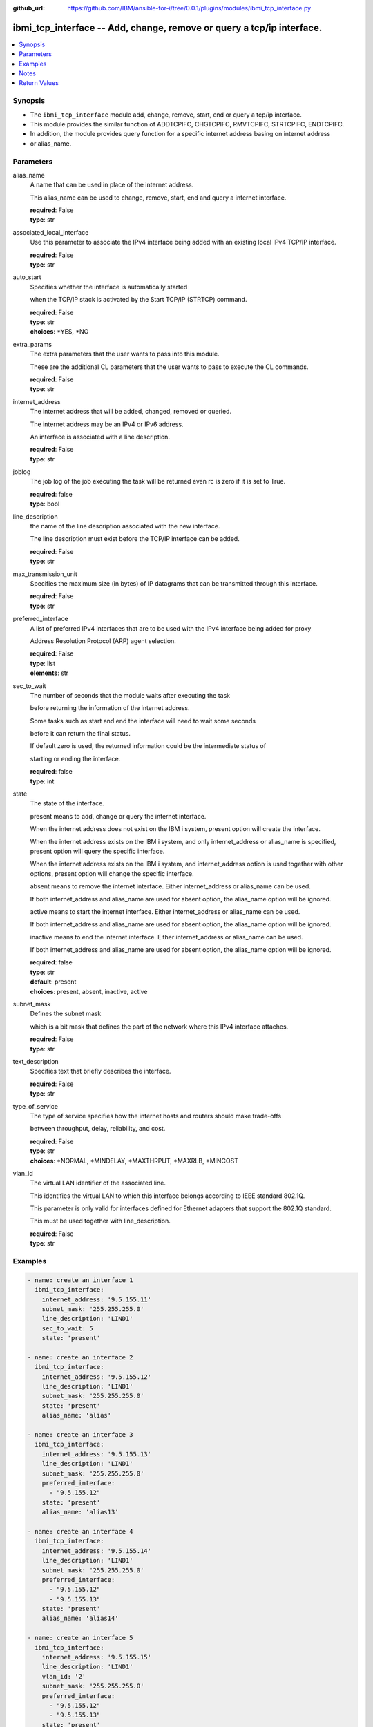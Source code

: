 ..
.. SPDX-License-Identifier: Apache-2.0
..

:github_url: https://github.com/IBM/ansible-for-i/tree/0.0.1/plugins/modules/ibmi_tcp_interface.py

.. _ibmi_tcp_interface_module:

ibmi_tcp_interface -- Add, change, remove or query a tcp/ip interface.
======================================================================


.. contents::
   :local:
   :depth: 1


Synopsis
--------
- The ``ibmi_tcp_interface`` module add, change, remove, start, end or query a tcp/ip interface.
- This module provides the similar function of ADDTCPIFC, CHGTCPIFC, RMVTCPIFC, STRTCPIFC, ENDTCPIFC.
- In addition, the module provides query function for a specific internet address basing on internet address
- or alias_name.



Parameters
----------


     
alias_name
  A name that can be used in place of the internet address.

  This alias_name can be used to change, remove, start, end and query a internet interface.


  | **required**: False
  | **type**: str


     
associated_local_interface
  Use this parameter to associate the IPv4 interface being added with an existing local IPv4 TCP/IP interface.


  | **required**: False
  | **type**: str


     
auto_start
  Specifies whether the interface is automatically started

  when the TCP/IP stack is activated by the Start TCP/IP (STRTCP) command.


  | **required**: False
  | **type**: str
  | **choices**: *YES, *NO


     
extra_params
  The extra parameters that the user wants to pass into this module.

  These are the additional CL parameters that the user wants to pass to execute the CL commands.


  | **required**: False
  | **type**: str


     
internet_address
  The internet address that will be added, changed, removed or queried.

  The internet address may be an IPv4 or IPv6 address.

  An interface is associated with a line description.


  | **required**: False
  | **type**: str


     
joblog
  The job log of the job executing the task will be returned even rc is zero if it is set to True.


  | **required**: false
  | **type**: bool


     
line_description
  the name of the line description associated with the new interface.

  The line description must exist before the TCP/IP interface can be added.


  | **required**: False
  | **type**: str


     
max_transmission_unit
  Specifies the maximum size (in bytes) of IP datagrams that can be transmitted through this interface.


  | **required**: False
  | **type**: str


     
preferred_interface
  A list of preferred IPv4 interfaces that are to be used with the IPv4 interface being added for proxy

  Address Resolution Protocol (ARP) agent selection.


  | **required**: False
  | **type**: list
  | **elements**: str


     
sec_to_wait
  The number of seconds that the module waits after executing the task

  before returning the information of the internet address.

  Some tasks such as start and end the interface will need to wait some seconds

  before it can return the final status.

  If default zero is used, the returned information could be the intermediate status of

  starting or ending the interface.


  | **required**: false
  | **type**: int


     
state
  The state of the interface.

  present means to add, change or query the internet interface.

  When the internet address does not exist on the IBM i system, present option will create the interface.

  When the internet address exists on the IBM i system, and only internet_address or alias_name is specified, present option will query the specific interface.

  When the internet address exists on the IBM i system, and internet_address option is used together with other options, present option will change the specific interface.

  absent means to remove the internet interface. Either internet_address or alias_name can be used.

  If both internet_address and alias_name are used for absent option, the alias_name option will be ignored.

  active means to start the internet interface. Either internet_address or alias_name can be used.

  If both internet_address and alias_name are used for absent option, the alias_name option will be ignored.

  inactive means to end the internet interface. Either internet_address or alias_name can be used.

  If both internet_address and alias_name are used for absent option, the alias_name option will be ignored.


  | **required**: false
  | **type**: str
  | **default**: present
  | **choices**: present, absent, inactive, active


     
subnet_mask
  Defines the subnet mask

  which is a bit mask that defines the part of the network where this IPv4 interface attaches.


  | **required**: False
  | **type**: str


     
text_description
  Specifies text that briefly describes the interface.


  | **required**: False
  | **type**: str


     
type_of_service
  The type of service specifies how the internet hosts and routers should make trade-offs

  between throughput, delay, reliability, and cost.


  | **required**: False
  | **type**: str
  | **choices**: *NORMAL, *MINDELAY, *MAXTHRPUT, *MAXRLB, *MINCOST


     
vlan_id
  The virtual LAN identifier of the associated line.

  This identifies the virtual LAN to which this interface belongs according to IEEE standard 802.1Q.

  This parameter is only valid for interfaces defined for Ethernet adapters that support the 802.1Q standard.

  This must be used together with line_description.


  | **required**: False
  | **type**: str



Examples
--------

.. code-block:: yaml+jinja

   
   - name: create an interface 1
     ibmi_tcp_interface:
       internet_address: '9.5.155.11'
       subnet_mask: '255.255.255.0'
       line_description: 'LIND1'
       sec_to_wait: 5
       state: 'present'

   - name: create an interface 2
     ibmi_tcp_interface:
       internet_address: '9.5.155.12'
       line_description: 'LIND1'
       subnet_mask: '255.255.255.0'
       state: 'present'
       alias_name: 'alias'

   - name: create an interface 3
     ibmi_tcp_interface:
       internet_address: '9.5.155.13'
       line_description: 'LIND1'
       subnet_mask: '255.255.255.0'
       preferred_interface:
         - "9.5.155.12"
       state: 'present'
       alias_name: 'alias13'

   - name: create an interface 4
     ibmi_tcp_interface:
       internet_address: '9.5.155.14'
       line_description: 'LIND1'
       subnet_mask: '255.255.255.0'
       preferred_interface:
         - "9.5.155.12"
         - "9.5.155.13"
       state: 'present'
       alias_name: 'alias14'

   - name: create an interface 5
     ibmi_tcp_interface:
       internet_address: '9.5.155.15'
       line_description: 'LIND1'
       vlan_id: '2'
       subnet_mask: '255.255.255.0'
       preferred_interface:
         - "9.5.155.12"
         - "9.5.155.13"
       state: 'present'
       alias_name: 'alias15'

   - name: change an interface 1
     ibmi_tcp_interface:
       internet_address: '9.5.155.11'
       subnet_mask: '255.255.0.0'
       state: 'present'

   - name: change an interface 2
     ibmi_tcp_interface:
       internet_address: '9.5.155.12'
       subnet_mask: '255.255.0.0'
       state: 'present'
       alias_name: 'alias2'

   - name: change an interface 3
     ibmi_tcp_interface:
       internet_address: '9.5.155.11'
       preferred_interface:
         - "9.5.155.12"
         - "9.5.155.13"
       state: 'present'

   - name: change an interface 4
     ibmi_tcp_interface:
       internet_address: '9.5.155.12'
       state: 'present'
       alias_name: 'alias2'

   - name: query an interface by ip
     ibmi_tcp_interface:
       internet_address: '9.5.155.12'
       state: 'present'

   - name: query an interface by alias name
     ibmi_tcp_interface:
       alias_name: 'alias14'
       state: 'present'

   - name: remove an interface by ip
     ibmi_tcp_interface:
       internet_address: '9.5.155.11'
       state: 'absent'

   - name: remove an interface by alias name
     ibmi_tcp_interface:
       alias_name: 'alias2'
       state: 'absent'



Notes
-----

.. note::
   Ansible hosts file need to specify ansible_python_interpreter=/QOpenSys/pkgs/bin/python3(or python2)




Return Values
-------------


   
                              
       start
        | The task execution start time
      
        | **returned**: When task has been executed.
        | **type**: str
        | **sample**: 2019-12-02 11:07:53.757435

            
      
      
                              
       end
        | The task execution end time
      
        | **returned**: When task has been executed.
        | **type**: str
        | **sample**: 2019-12-02 11:07:54.064969

            
      
      
                              
       delta
        | The task execution delta time
      
        | **returned**: When task has been executed.
        | **type**: str
        | **sample**: 0:00:00.307534

            
      
      
                              
       stdout
        | The task standard output
      
        | **returned**: When task has been executed.
        | **type**: str
        | **sample**: CPC2102: Library TESTLIB created

            
      
      
                              
       stderr
        | The task standard error
      
        | **returned**: When rc as non-zero(failure)
        | **type**: str
        | **sample**: CPF2111:Library TESTLIB already exists

            
      
      
                              
       rc
        | The task return code (0 means success, non-zero means failure)
      
        | **returned**: When task has been executed.
        | **type**: int
        | **sample**: 255

            
      
      
                              
       stdout_lines
        | The task standard output split in lines
      
        | **returned**: When task has been executed.
        | **type**: list      
        | **sample**:

              .. code-block::

                       ["CPC2102: Library TESTLIB created."]
            
      
      
                              
       stderr_lines
        | The task standard error split in lines
      
        | **returned**: When task has been executed.
        | **type**: list      
        | **sample**:

              .. code-block::

                       ["CPF2111:Library TESTLIB already exists."]
            
      
      
                              
       job_log
        | The job log of the job executes the task.
      
        | **returned**: always
        | **type**: list      
        | **sample**:

              .. code-block::

                       [{"FROM_INSTRUCTION": "318F", "FROM_LIBRARY": "QSYS", "FROM_MODULE": "", "FROM_PROCEDURE": "", "FROM_PROGRAM": "QWTCHGJB", "FROM_USER": "CHANGLE", "MESSAGE_FILE": "QCPFMSG", "MESSAGE_ID": "CPD0912", "MESSAGE_LIBRARY": "QSYS", "MESSAGE_SECOND_LEVEL_TEXT": "Cause . . . . . :   This message is used by application programs as a general escape message.", "MESSAGE_SUBTYPE": "", "MESSAGE_TEXT": "Printer device PRT01 not found.", "MESSAGE_TIMESTAMP": "2020-05-20-21.41.40.845897", "MESSAGE_TYPE": "DIAGNOSTIC", "ORDINAL_POSITION": "5", "SEVERITY": "20", "TO_INSTRUCTION": "9369", "TO_LIBRARY": "QSYS", "TO_MODULE": "QSQSRVR", "TO_PROCEDURE": "QSQSRVR", "TO_PROGRAM": "QSQSRVR"}]
            
      
      
                              
       cl_command
        | The CL command executed.
      
        | **returned**: When task has been executed.
        | **type**: str
        | **sample**: CHGTCPIFC INTNETADR('9.5.168.12') SUBNETMASK('255.255.0.0') ALIASNAME(alias2)

            
      
      
                              
       interface_info
        | The interface information. If state is absent, empty list is returned.
      
        | **returned**: When rc is zero.
        | **type**: list      
        | **sample**:

              .. code-block::

                       [{"ALIAS_NAME": "ALIAS2", "AUTOSTART": "YES", "CONFIGURED_MAXIMUM_TRANSMISSION_UNIT": "1024", "CONNECTION_TYPE": "IPV4", "INTERFACE_LINE_TYPE": "VETH", "INTERFACE_STATUS": "INACTIVE", "INTERNET_ADDRESS": "9.5.155.12", "LAST_CHANGE_TIMESTAMP": "2020-04-25T11:57:26", "LINE_DESCRIPTION": "LINDES", "MAXIMUM_TRANSMISSION_UNIT": "LIND", "NETWORK_ADDRESS": "9.5.0.0", "SERVICE_TYPE": "NORMAL", "SUBNET_MASK": "255.255.0.0", "VIRTUAL_LAN_ID": "NONE"}]
            
      
        
